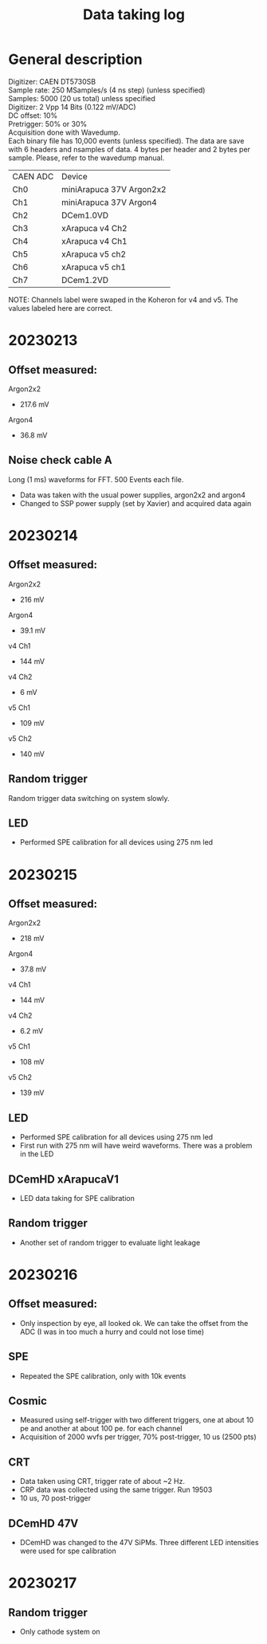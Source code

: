 :PROPERTIES:
:TOC:      :include all :depth 3 :force (depth) :ignore (nothing) :local (nothing)
:END:

#+title: Data taking log

* General description

Digitizer: CAEN DT5730SB \\
Sample rate: 250 MSamples/s (4 ns step) (unless specified) \\
Samples: 5000 (20 us total) unless specified \\
Digitizer: 2 Vpp 14 Bits (0.122 mV/ADC) \\
DC offset: 10% \\
Pretrigger: 50% or 30% \\
Acquisition done with Wavedump. \\
Each binary file has 10,000 events (unless specified). The data are save with 6 headers and nsamples of data. 4 bytes per header and 2 bytes per sample. Please, refer to the wavedump manual. \\


| CAEN ADC | Device                   |
| Ch0      | miniArapuca 37V Argon2x2 |
| Ch1      | miniArapuca 37V Argon4   |
| Ch2      | DCem1.0VD                |
| Ch3      | xArapuca v4 Ch2          |
| Ch4      | xArapuca v4 Ch1          |
| Ch5      | xArapuca v5 ch2          |
| Ch6      | xArapuca v5 ch1          |
| Ch7      | DCem1.2VD                |


NOTE: Channels label were swaped in the Koheron for v4 and v5. The values labeled here are correct.

* 20230213

** Offset measured:
Argon2x2
- 217.6 mV
Argon4
- 36.8 mV
** Noise check cable A
Long (1 ms) waveforms for FFT. 500 Events each file.
- Data was taken with the usual power supplies, argon2x2 and argon4
- Changed to SSP power supply (set by Xavier) and acquired data again

* 20230214
** Offset measured:
Argon2x2
- 216 mV
Argon4
- 39.1 mV
v4 Ch1
- 144 mV
v4 Ch2
- 6 mV
v5 Ch1
- 109 mV
v5 Ch2
- 140 mV
** Random trigger

Random trigger data switching on system slowly.

** LED
- Performed SPE calibration for all devices using 275 nm led

* 20230215
** Offset measured:
Argon2x2
- 218 mV
Argon4
- 37.8 mV
v4 Ch1
- 144 mV
v4 Ch2
- 6.2 mV
v5 Ch1
- 108 mV
v5 Ch2
- 139 mV

** LED
- Performed SPE calibration for all devices using 275 nm led
- First run with 275 nm will have weird waveforms. There was a problem in the LED

** DCemHD xArapucaV1
- LED data taking for SPE calibration


** Random trigger
- Another set of random trigger to evaluate light leakage

* 20230216
** Offset measured:
- Only inspection by eye, all looked ok. We can take the offset from the ADC (I was in too much a hurry and could not lose time)
** SPE
- Repeated the SPE calibration, only with 10k events
** Cosmic
- Measured using self-trigger with two different triggers, one at about 10 pe and another at about 100 pe. for each channel
- Acquisition of 2000 wvfs per trigger, 70% post-trigger, 10 us (2500 pts)
** CRT
- Data taken using CRT, trigger rate of about ~2 Hz.
- CRP data was collected using the same trigger. Run 19503
- 10 us, 70 post-trigger
** DCemHD 47V
- DCemHD was changed to the 47V SiPMs. Three different LED intensities were used for spe calibration

* 20230217
** Random trigger
- Only cathode system on
